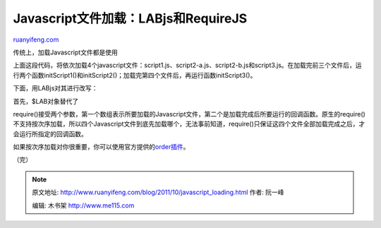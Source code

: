.. _201110_javascript_loading:

Javascript文件加载：LABjs和RequireJS
=======================================================

`ruanyifeng.com <http://www.ruanyifeng.com/blog/2011/10/javascript_loading.html>`__

传统上，加载Javascript文件都是使用

　　

　　

　　

　　

　　

上面这段代码，将依次加载4个javascript文件：script1.js、script2-a.js、script2-b.js和script3.js。在加载完前三个文件后，运行两个函数initScript1()和initScript2()；加载完第四个文件后，再运行函数initScript3()。

下面，用LABjs对其进行改写：

    　　
    　　

首先，$LAB对象替代了

　　

require()接受两个参数，第一个数组表示所要加载的Javascript文件，第二个是加载完成后所要运行的回调函数。原生的require()不支持按次序加载，所以四个Javascript文件到底先加载哪个，无法事前知道，require()只保证这四个文件全部加载完成之后，才会运行所指定的回调函数。

如果按次序加载对你很重要，你可以使用官方提供的\ `order插件 <http://requirejs.org/docs/api.html#order>`__\ 。

| （完）

.. note::
    原文地址: http://www.ruanyifeng.com/blog/2011/10/javascript_loading.html 
    作者: 阮一峰 

    编辑: 木书架 http://www.me115.com